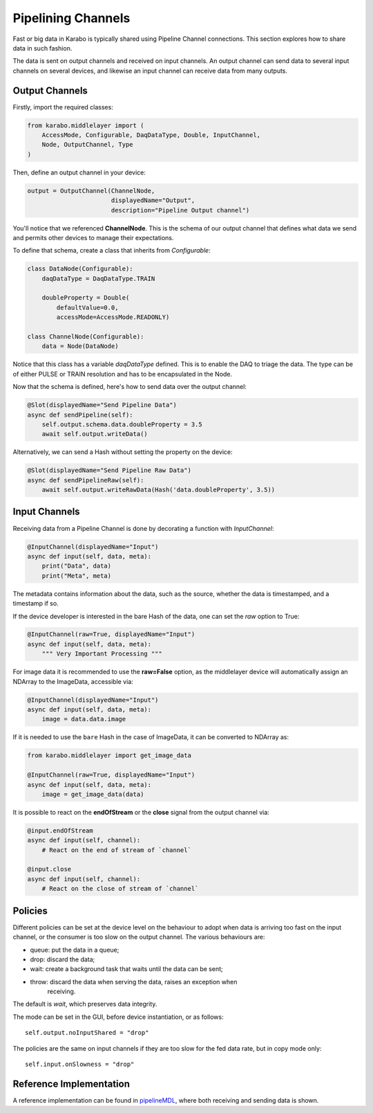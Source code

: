 Pipelining Channels
===================
Fast or big data in Karabo is typically shared using Pipeline Channel
connections.
This section explores how to share data in such fashion.

The data is sent on output channels and received on input channels.
An output channel can send data to several input channels on several devices,
and likewise an input channel can receive data from many outputs.

Output Channels
---------------
Firstly, import the required classes:

.. code-block:: Python

    from karabo.middlelayer import (
        AccessMode, Configurable, DaqDataType, Double, InputChannel,
        Node, OutputChannel, Type
    )

Then, define an output channel in your device:

.. code-block:: Python

    output = OutputChannel(ChannelNode,
                           displayedName="Output",
                           description="Pipeline Output channel")

You'll notice that we referenced **ChannelNode**. This is the schema of our
output channel that defines what data we send and permits other devices
to manage their expectations.

To define that schema, create a class that inherits from
`Configurable`:

.. code-block:: Python

    class DataNode(Configurable):
        daqDataType = DaqDataType.TRAIN

        doubleProperty = Double(
            defaultValue=0.0,
            accessMode=AccessMode.READONLY)

    class ChannelNode(Configurable):
        data = Node(DataNode)

Notice that this class has a variable `daqDataType` defined. This is to
enable the DAQ to triage the data. The type can be of either PULSE or TRAIN
resolution and has to be encapsulated in the Node.

Now that the schema is defined, here's how to send data over the output
channel:

.. code-block:: Python

    @Slot(displayedName="Send Pipeline Data")
    async def sendPipeline(self):
        self.output.schema.data.doubleProperty = 3.5
        await self.output.writeData()

Alternatively, we can send a Hash without setting the property on the device:

.. code-block:: Python

    @Slot(displayedName="Send Pipeline Raw Data")
    async def sendPipelineRaw(self):
        await self.output.writeRawData(Hash('data.doubleProperty', 3.5))


Input Channels
--------------
Receiving data from a Pipeline Channel is done by decorating a function
with `InputChannel`:

.. code-block:: Python

    @InputChannel(displayedName="Input")
    async def input(self, data, meta):
        print("Data", data)
        print("Meta", meta)

The metadata contains information about the data, such as the source,
whether the data is timestamped, and a timestamp if so.

If the device developer is interested in the bare Hash of the data, one can
set the *raw* option to True:

.. code-block:: Python

    @InputChannel(raw=True, displayedName="Input")
    async def input(self, data, meta):
        """ Very Important Processing """

For image data it is recommended to use the **raw=False** option, as the
middlelayer device will automatically assign an NDArray to the ImageData,
accessible via:

.. code-block:: Python

    @InputChannel(displayedName="Input")
    async def input(self, data, meta):
        image = data.data.image

If it is needed to use the ``bare`` Hash in the case of ImageData, it can be converted to NDArray as:

.. code-block:: Python

    from karabo.middlelayer import get_image_data

    @InputChannel(raw=True, displayedName="Input")
    async def input(self, data, meta):
        image = get_image_data(data)

It is possible to react on the **endOfStream** or the **close** signal
from the output channel via:

.. code-block:: Python

    @input.endOfStream
    async def input(self, channel):
        # React on the end of stream of `channel`

    @input.close
    async def input(self, channel):
        # React on the close of stream of `channel`


Policies
--------
Different policies can be set at the device level on the behaviour to adopt
when data is arriving too fast on the input channel, or the consumer is too
slow on the output channel.
The various behaviours are:

- queue: put the data in a queue;
- drop: discard the data;
- wait: create a background task that waits until the data can be sent;
- throw: discard the data when serving the data, raises an exception when
        receiving.

The default is *wait*, which preserves data integrity.

The mode can be set in the GUI, before device instantiation, or as follows::

    self.output.noInputShared = "drop"

The policies are the same on input channels if they are too slow for the fed
data rate, but in copy mode only::

    self.input.onSlowness = "drop"


Reference Implementation
------------------------
A reference implementation can be found in pipelineMDL_, where both receiving
and sending data is shown.

.. _pipelineMDL: https://git.xfel.eu/gitlab/karaboDevices/pipelineMDL
